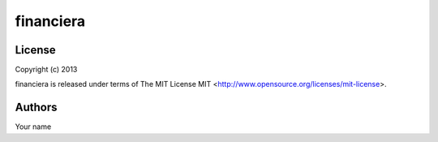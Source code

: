 financiera
==========

License
-------

Copyright (c) 2013

financiera is released under terms of The MIT
License MIT <http://www.opensource.org/licenses/mit-license>.

Authors
-------

Your name
